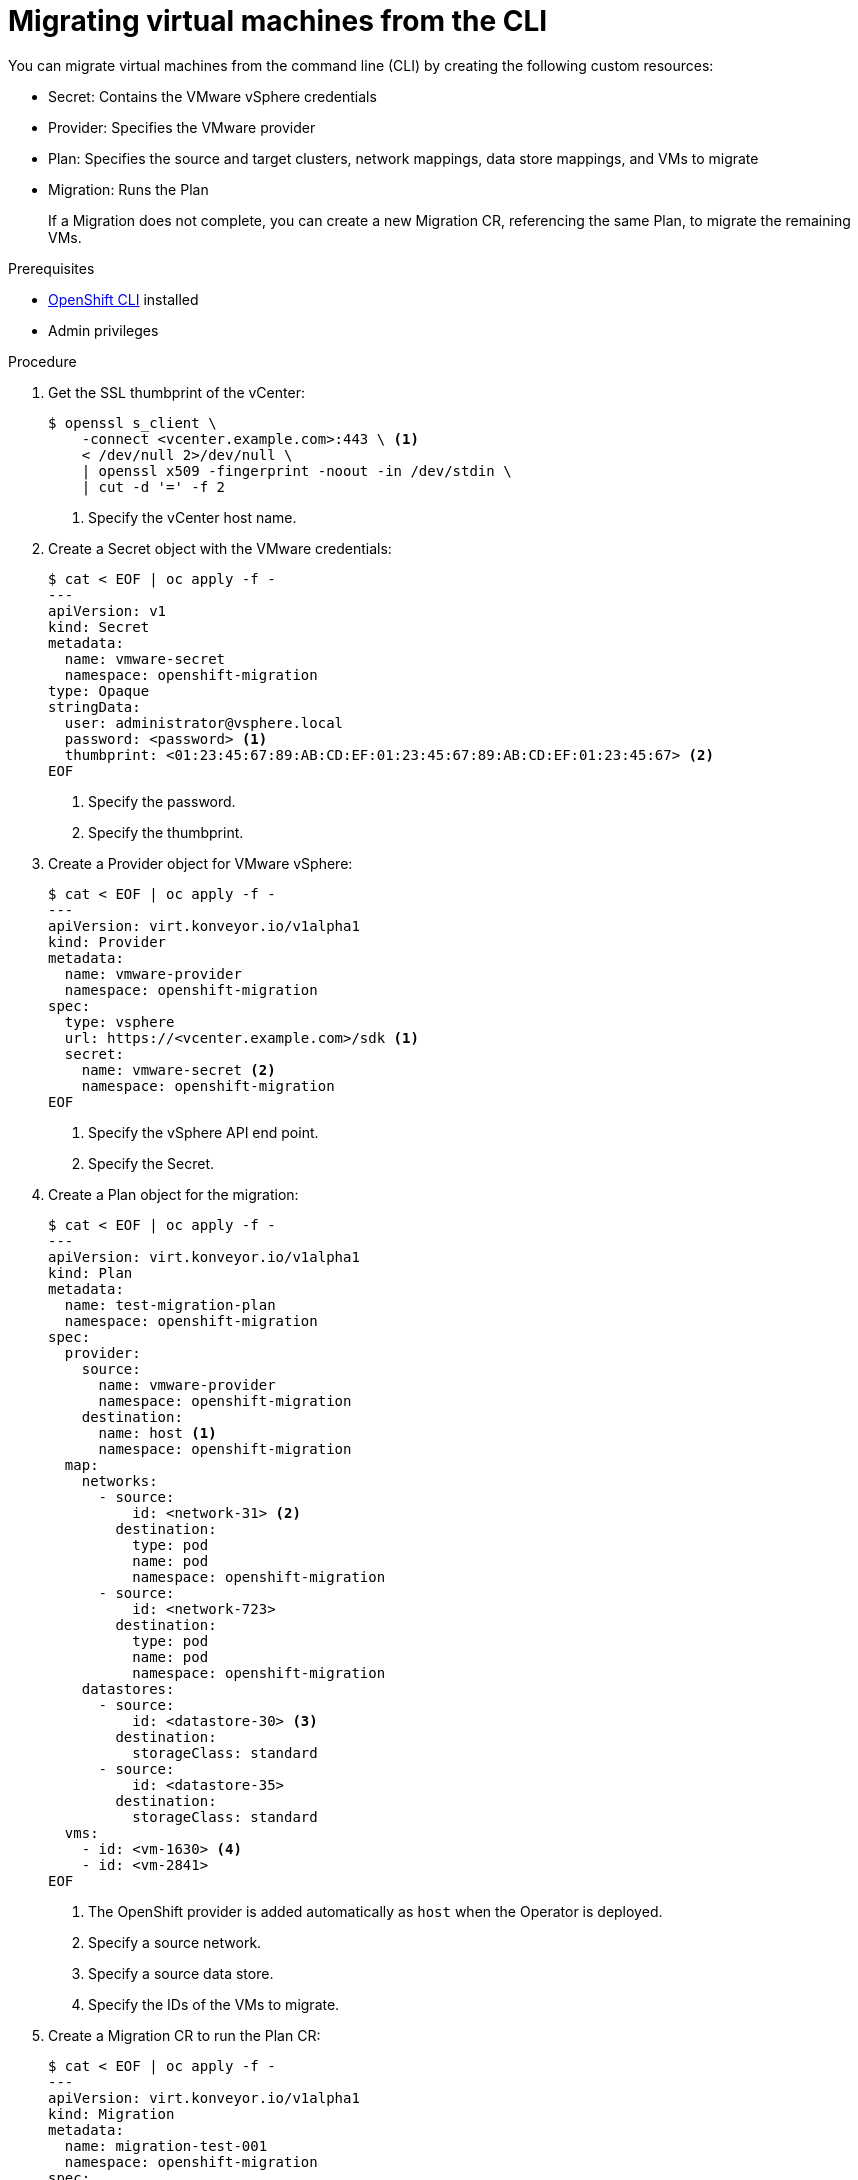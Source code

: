 // Module included in the following assemblies:
//
// doc-mtv_2.0/master.adoc

[id="migrating-virtual-machines-cli_{context}"]
= Migrating virtual machines from the CLI

You can migrate virtual machines from the command line (CLI) by creating the following custom resources:

* Secret: Contains the VMware vSphere credentials
* Provider: Specifies the VMware provider
* Plan: Specifies the source and target clusters, network mappings, data store mappings, and VMs to migrate
* Migration: Runs the Plan
+
If a Migration does not complete, you can create a new Migration CR, referencing the same Plan, to migrate the remaining VMs.

.Prerequisites

* link:https://docs.openshift.com/container-platform/{ocp-version}/cli_reference/openshift_cli/getting-started-cli.html[OpenShift CLI] installed
* Admin privileges

.Procedure

. Get the SSL thumbprint of the vCenter:
+
[source,terminal]
----
$ openssl s_client \
    -connect <vcenter.example.com>:443 \ <1>
    < /dev/null 2>/dev/null \
    | openssl x509 -fingerprint -noout -in /dev/stdin \
    | cut -d '=' -f 2
----
<1> Specify the vCenter host name.

. Create a Secret object with the VMware credentials:
+
[source,terminal]
----
$ cat < EOF | oc apply -f -
---
apiVersion: v1
kind: Secret
metadata:
  name: vmware-secret
  namespace: openshift-migration
type: Opaque
stringData:
  user: administrator@vsphere.local
  password: <password> <1>
  thumbprint: <01:23:45:67:89:AB:CD:EF:01:23:45:67:89:AB:CD:EF:01:23:45:67> <2>
EOF
----
<1> Specify the password.
<2> Specify the thumbprint.

. Create a Provider object for VMware vSphere:
+
[source,terminal]
----
$ cat < EOF | oc apply -f -
---
apiVersion: virt.konveyor.io/v1alpha1
kind: Provider
metadata:
  name: vmware-provider
  namespace: openshift-migration
spec:
  type: vsphere
  url: https://<vcenter.example.com>/sdk <1>
  secret:
    name: vmware-secret <2>
    namespace: openshift-migration
EOF
----
<1> Specify the vSphere API end point.
<2> Specify the Secret.

. Create a Plan object for the migration:
+
[source,terminal]
----
$ cat < EOF | oc apply -f -
---
apiVersion: virt.konveyor.io/v1alpha1
kind: Plan
metadata:
  name: test-migration-plan
  namespace: openshift-migration
spec:
  provider:
    source:
      name: vmware-provider
      namespace: openshift-migration
    destination:
      name: host <1>
      namespace: openshift-migration
  map:
    networks:
      - source:
          id: <network-31> <2>
        destination:
          type: pod
          name: pod
          namespace: openshift-migration
      - source:
          id: <network-723>
        destination:
          type: pod
          name: pod
          namespace: openshift-migration
    datastores:
      - source:
          id: <datastore-30> <3>
        destination:
          storageClass: standard
      - source:
          id: <datastore-35>
        destination:
          storageClass: standard
  vms:
    - id: <vm-1630> <4>
    - id: <vm-2841>
EOF
----
<1> The OpenShift provider is added automatically as `host` when the Operator is deployed.
<2> Specify a source network.
<3> Specify a source data store.
<4> Specify the IDs of the VMs to migrate.

. Create a Migration CR to run the Plan CR:
+
[source,terminal]
----
$ cat < EOF | oc apply -f -
---
apiVersion: virt.konveyor.io/v1alpha1
kind: Migration
metadata:
  name: migration-test-001
  namespace: openshift-migration
spec:
  plan:
    name: test-migration-plan
    namespace: openshift-migration
EOF
----

The Migration CR creates a `VirtualMachineImport` object for each VM being migrated. You can monitor the progress of the migration by viewing the `VirtualMachineImport` pods in the `openshift-migration` namespace.
